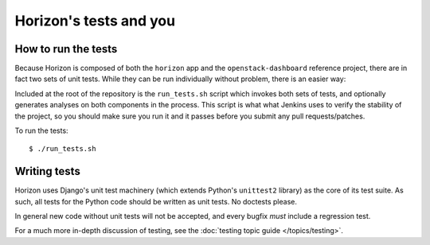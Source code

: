 =======================
Horizon's tests and you
=======================

How to run the tests
====================

Because Horizon is composed of both the ``horizon`` app and the
``openstack-dashboard`` reference project, there are in fact two sets of unit
tests. While they can be run individually without problem, there is an easier
way:

Included at the root of the repository is the ``run_tests.sh`` script
which invokes both sets of tests, and  optionally generates analyses on both
components in the process. This script is what what Jenkins uses to verify the
stability of the project, so you should make sure you run it and it passes
before you submit any pull requests/patches.

To run the tests::

    $ ./run_tests.sh

.. seealso::

    :doc:`ref/run_tests`
        Full reference for the ``run_tests.sh`` script.

Writing tests
=============

Horizon uses Django's unit test machinery (which extends Python's ``unittest2``
library) as the core of its test suite. As such, all tests for the Python code
should be written as unit tests. No doctests please.

In general new code without unit tests will not be accepted, and every bugfix
*must* include a regression test.

For a much more in-depth discussion of testing, see the :doc:`testing topic
guide </topics/testing>`.
